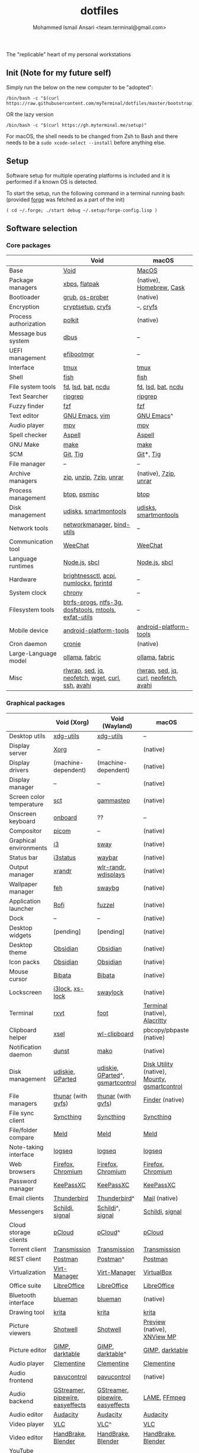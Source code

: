 #+TITLE: dotfiles
#+AUTHOR: Mohammed Ismail Ansari <team.terminal@gmail.com>

The "replicable" heart of my personal workstations

** Init (Note for my future self)

Simply run the below on the new computer to be "adopted":

#+BEGIN_EXAMPLE
/bin/bash -c "$(curl https://raw.githubusercontent.com/myTerminal/dotfiles/master/bootstrap)"
#+END_EXAMPLE

OR the lazy version

#+BEGIN_EXAMPLE
/bin/bash -c "$(curl https://gh.myterminal.me/setup)"
#+END_EXAMPLE

For macOS, the shell needs to be changed from Zsh to Bash and there needs to be a ~sudo xcode-select --install~ before anything else.

** Setup

Software setup for multiple operating platforms is included and it is performed if a known OS is detected.

To start the setup, run the following command in a terminal running bash: (provided [[https://github.com/myTerminal/forge][forge]] was fetched as a part of the init)

#+BEGIN_EXAMPLE
( cd ~/.forge; ./start debug ~/.setup/forge-config.lisp )
#+END_EXAMPLE

** Software selection

*** Core packages

|                       | Void                                                  | macOS                                  |
|-----------------------+-------------------------------------------------------+----------------------------------------|
| Base                  | [[https://voidlinux.org][Void]]                                                  | [[https://en.wikipedia.org/wiki/MacOS][MacOS]]                                  |
| Package managers      | [[https://docs.voidlinux.org/xbps/index.html][xbps]], [[https://flatpak.org][flatpak]]                                         | (native), [[https://brew.sh][Homebrew]], [[https://github.com/Homebrew/homebrew-cask][Cask]]               |
| Bootloader            | [[https://www.gnu.org/software/grub][grub]], [[https://joeyh.name/code/os-prober][os-prober]]                                       | (native)                               |
| Encryption            | [[https://gitlab.com/cryptsetup/cryptsetup][cryptsetup]], [[https://www.cryfs.org][cryfs]]                                     | --, [[https://www.cryfs.org][cryfs]]                              |
| Process authorization | [[https://gitlab.freedesktop.org/polkit/polkit][polkit]]                                                | (native)                               |
| Message bus system    | [[https://wiki.freedesktop.org/www/Software/dbus][dbus]]                                                  | --                                     |
| UEFI management       | [[https://github.com/rhboot/efibootmgr][efibootmgr]]                                            | --                                     |
| Interface             | [[https://github.com/tmux/tmux][tmux]]                                                  | [[https://github.com/tmux/tmux][tmux]]                                   |
| Shell                 | [[https://fishshell.com][fish]]                                                  | [[https://fishshell.com][fish]]                                   |
| File system tools     | [[https://github.com/sharkdp/fd][fd]], [[https://github.com/Peltoche/lsd][lsd]], [[https://github.com/sharkdp/bat][bat]], [[https://dev.yorhel.nl/ncdu][ncdu]]                                    | [[https://github.com/sharkdp/fd][fd]], [[https://github.com/Peltoche/lsd][lsd]], [[https://github.com/sharkdp/bat][bat]], [[https://dev.yorhel.nl/ncdu][ncdu]]                     |
| Text Searcher         | [[https://github.com/BurntSushi/ripgrep][ripgrep]]                                               | [[https://github.com/BurntSushi/ripgrep][ripgrep]]                                |
| Fuzzy finder          | [[https://github.com/junegunn/fzf][fzf]]                                                   | [[https://github.com/junegunn/fzf][fzf]]                                    |
| Text editor           | [[https://www.gnu.org/software/emacs][GNU Emacs]], [[https://www.vim.org][vim]]                                        | [[https://www.gnu.org/software/emacs][GNU Emacs]]^                             |
| Audio player          | [[https://mpv.io][mpv]]                                                   | [[https://mpv.io][mpv]]                                    |
| Spell checker         | [[http://aspell.net][Aspell]]                                                | [[http://aspell.net][Aspell]]                                 |
| GNU Make              | [[https://www.gnu.org/software/make][make]]                                                  | [[https://www.gnu.org/software/make][make]]                                   |
| SCM                   | [[https://git-scm.com][Git]], [[https://github.com/jonas/tig][Tig]]                                              | [[https://git-scm.com][Git]]*, [[https://github.com/jonas/tig][Tig]]                              |
| File manager          | --                                                    | --                                     |
| Archive managers      | [[http://infozip.sourceforge.net/Zip.html][zip]], [[http://infozip.sourceforge.net/UnZip.html][unzip]], [[https://www.7-zip.org][7zip]], [[https://www.rarlab.com][unrar]]                               | (native), [[https://www.7-zip.org][7zip]], [[https://www.rarlab.com][unrar]]                  |
| Process management    | [[https://github.com/aristocratos/btop][btop]], [[https://gitlab.com/psmisc/psmisc][psmisc]]                                          | [[https://github.com/aristocratos/btop][btop]]                                   |
| Disk management       | [[https://wiki.archlinux.org/index.php/Udisks][udisks]], [[https://www.smartmontools.org][smartmontools]]                                 | [[https://wiki.archlinux.org/index.php/Udisks][udisks]], [[https://www.smartmontools.org][smartmontools]]                  |
| Network tools         | [[https://wiki.gnome.org/Projects/NetworkManager][networkmanager]], [[https://www.isc.org/bind][bind-utils]]                            | --                                     |
| Communication tool    | [[https://weechat.org][WeeChat]]                                               | [[https://weechat.org][WeeChat]]                                |
| Language runtimes     | [[https://nodejs.org][Node.js]], [[http://www.sbcl.org][sbcl]]                                         | [[https://nodejs.org][Node.js]], [[http://www.sbcl.org][sbcl]]                          |
| Hardware              | [[https://github.com/Hummer12007/brightnessctl][brightnessctl]], [[https://archlinux.org/packages/community/x86_64/acpi][acpi]], [[https://github.com/rg3/numlockx][numlockx]], [[https://fprint.freedesktop.org][fprintd]]                | --                                     |
| System clock          | [[https://chrony.tuxfamily.org][chrony]]                                                | --                                     |
| Filesystem tools      | [[https://btrfs.wiki.kernel.org/index.php/Main_Page][btrfs-progs]], [[https://www.tuxera.com/company/open-source][ntfs-3g]], [[https://archlinux.org/packages/core/x86_64/dosfstools][dosfstools]], [[https://www.gnu.org/software/mtools][mtools]], [[https://github.com/relan/exfat][exfat-utils]] | --                                     |
| Mobile device         | [[https://developer.android.com/studio/releases/platform-tools][android-platform-tools]]                                | [[https://developer.android.com/studio/releases/platform-tools][android-platform-tools]]                 |
| Cron daemon           | [[https://github.com/cronie-crond/cronie][cronie]]                                                | (native)                               |
| Large-Language model  | [[https://github.com/ollama/ollama][ollama]], [[https://github.com/danielmiessler/fabric][fabric]]                                        | [[https://github.com/ollama/ollama][ollama]], [[https://github.com/danielmiessler/fabric][fabric]]                         |
| Misc                  | [[https://github.com/hanslub42/rlwrap][rlwrap]], [[https://www.gnu.org/software/sed][sed]], [[https://jqlang.github.io/jq][jq]], [[https://github.com/dylanaraps/neofetch][neofetch]], [[https://www.gnu.org/software/wget][wget]], [[https://curl.se][curl]], [[https://www.openssh.com][ssh]], [[https://github.com/lathiat/avahi][avahi]]     | [[https://github.com/hanslub42/rlwrap][rlwrap]], [[https://www.gnu.org/software/sed][sed]], [[https://jqlang.github.io/jq][jq]], [[https://curl.se][curl]], [[https://github.com/dylanaraps/neofetch][neofetch]], [[https://github.com/lathiat/avahi][avahi]] |

*** Graphical packages

|                          | Void (Xorg)                      | Void (Wayland)                   | macOS                                        |
|--------------------------+----------------------------------+----------------------------------+----------------------------------------------|
| Desktop utils            | [[https://www.freedesktop.org/wiki/Software/xdg-utils][xdg-utils]]                        | [[https://www.freedesktop.org/wiki/Software/xdg-utils][xdg-utils]]                        | --                                           |
| Display server           | [[https://www.x.org][Xorg]]                             | --                               | (native)                                     |
| Display drivers          | (machine-dependent)              | (machine-dependent)              | (native)                                     |
| Display manager          | --                               | --                               | (native)                                     |
| Screen color temperature | [[https://flak.tedunangst.com/post/sct-set-color-temperature][sct]]                              | [[https://gitlab.com/chinstrap/gammastep][gammastep]]                        | (native)                                     |
| Onscreen keyboard        | [[https://launchpad.net/onboard][onboard]]                          | ??                               | --                                           |
| Compositor               | [[https://github.com/yshui/picom][picom]]                            | --                               | (native)                                     |
| Graphical environments   | [[https://github.com/i3/i3][i3]]                               | [[https://swaywm.org][sway]]                             | (native)                                     |
| Status bar               | [[https://i3wm.org/i3status][i3status]]                         | [[https://github.com/Alexays/Waybar][waybar]]                           | (native)                                     |
| Output manager           | [[http://xorg.freedesktop.org][xrandr]]                           | [[https://sr.ht/~emersion/wlr-randr][wlr-randr]], [[https://github.com/artizirk/wdisplays][wdisplays]]             | (native)                                     |
| Wallpaper manager        | [[https://feh.finalrewind.org][feh]]                              | [[https://github.com/swaywm/swaybg][swaybg]]                           | (native)                                     |
| Application launcher     | [[https://github.com/davatorium/rofi][Rofi]]                             | [[https://codeberg.org/dnkl/fuzzel][fuzzel]]                           | (native)                                     |
| Dock                     | --                               | --                               | (native)                                     |
| Desktop widgets          | [pending]                        | [pending]                        | (native)                                     |
| Desktop theme            | [[https://github.com/madmaxms/theme-obsidian-2][Obsidian]]                         | [[https://github.com/madmaxms/theme-obsidian-2][Obsidian]]                         | (native)                                     |
| Icon packs               | [[https://github.com/madmaxms/iconpack-obsidian][Obsidian]]                         | [[https://github.com/madmaxms/iconpack-obsidian][Obsidian]]                         | (native)                                     |
| Mouse cursor             | [[https://github.com/ful1e5/Bibata_Cursor][Bibata]]                           | [[https://github.com/ful1e5/Bibata_Cursor][Bibata]]                           | (native)                                     |
| Lockscreen               | [[https://github.com/i3/i3lock][i3lock]], [[https://bitbucket.org/raymonad/xss-lock][xs-lock]]                  | [[https://github.com/swaywm/swaylock][swaylock]]                         | (native)                                     |
| Terminal                 | [[https://rxvt.sourceforge.net][rxvt]]                             | [[https://codeberg.org/dnkl/foot][foot]]                             | [[https://support.apple.com/guide/terminal/welcome/mac][Terminal]] (native), [[https://github.com/alacritty/alacritty][Alacritty]]                 |
| Clipboard helper         | [[http://www.vergenet.net/~conrad/software/xsel][xsel]]                             | [[https://github.com/bugaevc/wl-clipboard][wl-clipboard]]                     | pbcopy/pbpaste (native)                      |
| Notification daemon      | [[https://dunst-project.org][dunst]]                            | [[https://wayland.emersion.fr/mako][mako]]                             | (native)                                     |
| Disk management          | [[https://github.com/coldfix/udiskie][udiskie]], [[https://gparted.org][GParted]]                 | [[https://github.com/coldfix/udiskie][udiskie]], [[https://gparted.org][GParted]]^, [[https://gsmartcontrol.shaduri.dev][gsmartcontrol]] | [[https://support.apple.com/guide/disk-utility/welcome/mac][Disk Utility]] (native), [[https://mounty.app][Mounty]], [[https://gsmartcontrol.shaduri.dev][gsmartcontrol]] |
| File managers            | [[https://www.linuxlinks.com/Thunar][thunar]] (with [[https://wiki.gnome.org/Projects/gvfs][gvfs]])               | [[https://www.linuxlinks.com/Thunar][thunar]] (with [[https://wiki.gnome.org/Projects/gvfs][gvfs]])               | [[https://support.apple.com/en-us/HT201732][Finder]] (native)                              |
| File sync client         | [[https://syncthing.net][Syncthing]]                        | [[https://syncthing.net][Syncthing]]                        | [[https://syncthing.net][Syncthing]]                                    |
| File/folder compare      | [[https://meldmerge.org/][Meld]]                             | [[https://meldmerge.org/][Meld]]                             | [[https://meldmerge.org/][Meld]]                                         |
| Note-taking interface    | [[https://logseq.com][logseq]]                           | [[https://logseq.com][logseq]]                           | [[https://logseq.com][logseq]]                                       |
| Web browsers             | [[https://www.mozilla.org/en-US/firefox][Firefox]], [[https://www.chromium.org/Home][Chromium]]                | [[https://www.mozilla.org/en-US/firefox][Firefox]], [[https://www.chromium.org/Home][Chromium]]                | [[https://www.mozilla.org/en-US/firefox][Firefox]], [[https://www.chromium.org/Home][Chromium]]                            |
| Password manager         | [[https://keepassxc.org][KeePassXC]]                        | [[https://keepassxc.org][KeePassXC]]                        | [[https://keepassxc.org][KeePassXC]]                                    |
| Email clients            | [[https://www.thunderbird.net][Thunderbird]]                      | [[https://www.thunderbird.net][Thunderbird]]^                     | [[https://support.apple.com/en-us/HT204093][Mail]] (native)                                |
| Messengers               | [[https://schildi.chat][Schildi]], [[https://signal.org][signal]]                  | [[https://schildi.chat][Schildi]]^, [[https://signal.org][signal]]                 | [[https://schildi.chat][Schildi]], [[https://signal.org][signal]]                              |
| Cloud storage clients    | [[https://www.pcloud.com][pCloud]]                           | [[https://www.pcloud.com][pCloud]]^                          | [[https://www.pcloud.com][pCloud]]                                       |
| Torrent client           | [[https://transmissionbt.com][Transmission]]                     | [[https://transmissionbt.com][Transmission]]                     | [[https://transmissionbt.com][Transmission]]                                 |
| REST client              | [[https://www.postman.com][Postman]]                          | [[https://www.postman.com][Postman]]^                         | [[https://www.postman.com][Postman]]                                      |
| Virtualization           | [[https://virt-manager.org][Virt-Manager]]                     | [[https://virt-manager.org][Virt-Manager]]                     | [[https://www.virtualbox.org][VirtualBox]]                                   |
| Office suite             | [[https://www.libreoffice.org][LibreOffice]]                      | [[https://www.libreoffice.org][LibreOffice]]                      | [[https://www.libreoffice.org][LibreOffice]]                                  |
| Bluetooth interface      | [[https://github.com/blueman-project/blueman][blueman]]                          | [[https://github.com/blueman-project/blueman][blueman]]                          | (native)                                     |
| Drawing tool             | [[https://krita.org][krita]]                            | [[https://krita.org][krita]]                            | [[https://krita.org][krita]]                                        |
| Picture viewers          | [[https://github.com/GNOME/shotwell][Shotwell]]                         | [[https://github.com/GNOME/shotwell][Shotwell]]                         | [[https://support.apple.com/guide/preview/welcome/mac][Preview]] (native), [[https://www.xnview.com/en/xnviewmp][XNView MP]]                  |
| Picture editor           | [[https://www.gimp.org][GIMP]], [[https://www.darktable.org][darktable]]                  | [[https://www.gimp.org][GIMP]], [[https://www.darktable.org][darktable]]^                 | [[https://www.gimp.org][GIMP]], [[https://www.darktable.org][darktable]]                              |
| Audio player             | [[https://www.clementine-player.org][Clementine]]                       | [[https://www.clementine-player.org][Clementine]]                       | [[https://www.clementine-player.org][Clementine]]                                   |
| Audio frontend           | [[https://freedesktop.org/software/pulseaudio/pavucontrol][pavucontrol]]                      | [[https://freedesktop.org/software/pulseaudio/pavucontrol][pavucontrol]]                      | (native)                                     |
| Audio backend            | [[https://gstreamer.freedesktop.org][GStreamer]], [[https://pipewire.org][pipewire]], [[https://github.com/wwmm/easyeffects][easyeffects]] | [[https://gstreamer.freedesktop.org][GStreamer]], [[https://pipewire.org][pipewire]], [[https://github.com/wwmm/easyeffects][easyeffects]] | [[https://lame.sourceforge.io][LAME]], [[https://www.ffmpeg.org][FFmpeg]]                                 |
| Audio editor             | [[https://www.audacityteam.org][Audacity]]                         | [[https://www.audacityteam.org][Audacity]]                         | [[https://www.audacityteam.org][Audacity]]                                     |
| Video player             | [[https://www.videolan.org/vlc/index.html][VLC]]                              | [[https://www.videolan.org/vlc/index.html][VLC]]^                             | [[https://www.videolan.org/vlc/index.html][VLC]]                                          |
| Video editor             | [[https://handbrake.fr][HandBrake]], [[https://www.blender.org][Blender]]               | [[https://handbrake.fr][HandBrake]], [[https://www.blender.org][Blender]]               | [[https://handbrake.fr][HandBrake]], [[https://www.blender.org][Blender]]                           |
| YouTube video downloader | [[https://github.com/yt-dlp/yt-dlp][yt-dlp]]                           | [[https://github.com/yt-dlp/yt-dlp][yt-dlp]]                           | [[https://github.com/yt-dlp/yt-dlp][yt-dlp]]                                       |
| Multimedia tool          | [[https://kodi.tv][KODI]]                             | [[https://kodi.tv][KODI]]                             | [[https://kodi.tv][KODI]]                                         |
| Screenshot tool          | [[https://flameshot.org][flameshot]]                        | [[https://git.sr.ht/~emersion/grim][grim]], [[https://github.com/emersion/slurp][slurp]], [[https://github.com/jtheoof/swappy][swappy]]              | (native)                                     |
| Screencast tool          | [[https://obsproject.com][OBS Studio]], [[https://github.com/phw/peek][peek]]                 | [[https://obsproject.com][OBS Studio]]^, ??                  | [[https://obsproject.com][OBS Studio]], [[https://www.cockos.com/licecap][LICEcap]]                          |
| Keystroke echoing tool   | --                               | ??                               | [[https://github.com/keycastr/keycastr][keycastr]]                                     |
| Startup disk creators    | [[https://www.balena.io/etcher][balenaEtcher]]                     | [[https://www.balena.io/etcher][balenaEtcher]]^                    | [[https://www.balena.io/etcher][balenaEtcher]]                                 |
| Gaming clients           | [[https://store.steampowered.com][Steam]], [[https://lutris.net][lutris]], [[https://www.gamehub.gg][GameHub]]           | [[https://store.steampowered.com][Steam]]^, [[https://lutris.net][lutris]], [[https://www.gamehub.gg][GameHub]]          | [[https://store.steampowered.com][Steam]], [[https://www.origin.com][Origin]], [[https://www.playstation.com/en-us/explore/ps4/remote-play][Sony Remote Play]]              |
| Misc                     | [[https://github.com/flipperdevices/qFlipper][qFlipper]]                         | [[https://github.com/flipperdevices/qFlipper][qFlipper]]^                        | [[https://github.com/flipperdevices/qFlipper][qFlipper]]                                     |

*** Fonts

| Font         |
|--------------|
| [[https://github.com/FortAwesome/Font-Awesome][Font Awesome]] |
| [[https://github.com/googlefonts/opensans][Open Sans]]    |
| [[https://github.com/googlefonts/inconsolata][Inconsolata]]  |
| [[https://github.com/googlefonts/RobotoMono][Roboto Mono]]  |
| [[https://github.com/grays/droid-fonts][Droid]]        |
| [[https://github.com/tonsky/FiraCode/releases/download/5.2/Fira_Code_v5.2.zip][Fira Code]]    |
| [[https://github.com/liberationfonts/liberation-fonts/files/6418984/liberation-fonts-ttf-2.1.4.tar.gz][Liberation]]   |

*** Legend

=*= - in-built, =**= - through web-client, =^= - through XWayland

** Background

What started as [[https://github.com/myTerminal/dotfiles/tree/b384107562817ef181111c8c27bccaaa47614975][a home for my Emacs config]], [[https://github.com/myTerminal/dotfiles/tree/6bec073e40d7a1065b8c871f2158afb5b2a3debc][quickly began to shift its shape]], soon turning into a comprehensive *dotfiles* project to host configuration for much more than just Emacs. The majority of it [[https://github.com/myTerminal/dotfiles/tree/v1.0.0][still mostly comprised of Emacs configuration]], so to make things simpler, I decided to extract it into [[https://github.com/myTerminal/.emacs.d][an independent project of its own]]. At one point, I even extracted the setup scripts into their separate projects [[https://github.com/myTerminal/forge-legacy][here]] and then later [[https://github.com/myTerminal/forge][here]]. Maintaining it was still tricky with its [[https://github.com/myTerminal/dotfiles/tree/v2.0.0][complex arrangement of configuration files for four operating platforms]] at once at one point in time!

What you see now is an attempt to keep only what is relevant to my primary configuration across all my active workstations This helps make updates less painful and effortless. There is more than one reason to keep scripts for macOS around. One obvious reason is to use it on my work computers that barely align with my preferred setup, and the other is to continuously compare my "custom" setup with a fully functional operating system like macOS and fill in the gaps iteratively.

There still is some inseparable residue related to other platforms. This might either eventually disappear, or otherwise bring in more complexity in the future, leading to another project branching out of this one.

** Open Gaps

- Missing alternative for [[https://github.com/phw/peek][peek]] in Wayland
- [[https://launchpad.net/onboard][onboard]] doesn't work in Wayland
- No screen recording tools in Wayland
- Broken sharing in Wayland
- No way to set Numlock for Wayland
- Wallpaper doesn't randomize after Wayland load
- Need to set shell colors in Wayland?

# Local Variables:
# eval: (visual-line-mode)
# End:
